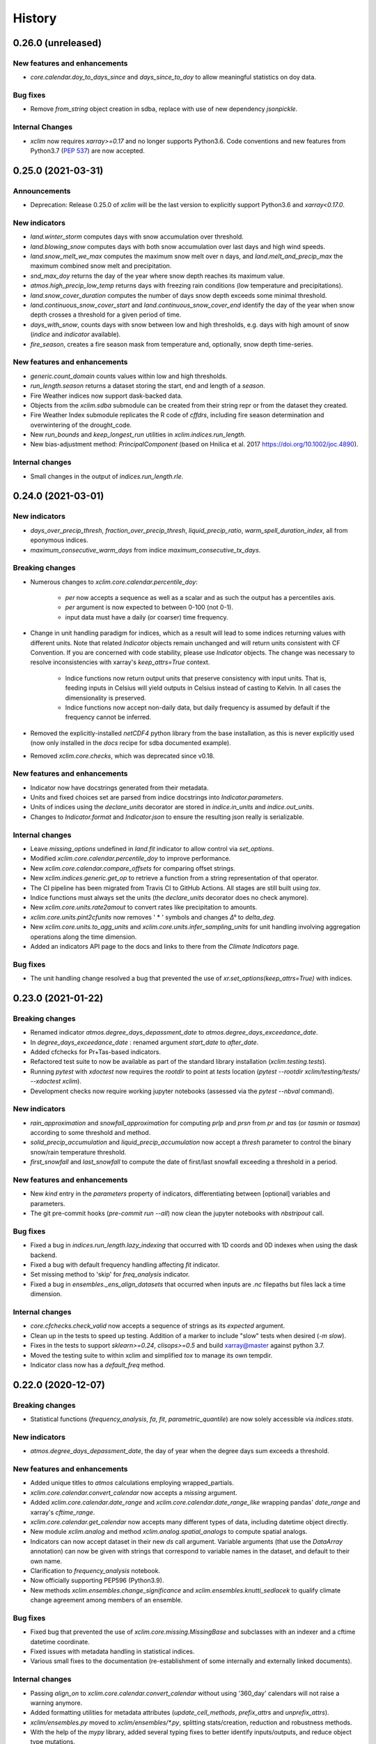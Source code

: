 =======
History
=======

0.26.0 (unreleased)
-------------------

New features and enhancements
~~~~~~~~~~~~~~~~~~~~~~~~~~~~~
* `core.calendar.doy_to_days_since` and `days_since_to_doy` to allow meaningful statistics on doy data.

Bug fixes
~~~~~~~~~
* Remove `from_string` object creation in sdba, replace with use of new dependency `jsonpickle`.

Internal Changes
~~~~~~~~~~~~~~~~
* `xclim` now requires `xarray>=0.17` and no longer supports Python3.6. Code conventions and new features from Python3.7 (`PEP 537 <https://www.python.org/dev/peps/pep-0537/#features-for-3-7>`_) are now accepted.


0.25.0 (2021-03-31)
-------------------

Announcements
~~~~~~~~~~~~~
* Deprecation: Release 0.25.0 of `xclim` will be the last version to explicitly support Python3.6 and `xarray<0.17.0`.

New indicators
~~~~~~~~~~~~~~
* `land.winter_storm` computes days with snow accumulation over threshold.
* `land.blowing_snow` computes days with both snow accumulation over last days and high wind speeds.
* `land.snow_melt_we_max` computes the maximum snow melt over n days, and `land.melt_and_precip_max` the maximum combined snow melt and precipitation.
* `snd_max_doy` returns the day of the year where snow depth reaches its maximum value.
* `atmos.high_precip_low_temp` returns days with freezing rain conditions (low temperature and precipitations).
* `land.snow_cover_duration` computes the number of days snow depth exceeds some minimal threshold.
* `land.continuous_snow_cover_start` and `land.continuous_snow_cover_end` identify the day of the year when snow depth crosses a threshold for a given period of time.
* `days_with_snow`, counts days with snow between low and high thresholds, e.g. days with high amount of snow (`indice` and `indicator` available).
* `fire_season`, creates a fire season mask from temperature and, optionally, snow depth time-series.

New features and enhancements
~~~~~~~~~~~~~~~~~~~~~~~~~~~~~
* `generic.count_domain` counts values within low and high thresholds.
* `run_length.season` returns a dataset storing the start, end and length of a *season*.
* Fire Weather indices now support dask-backed data.
* Objects from the `xclim.sdba` submodule can be created from their string repr or from the dataset they created.
* Fire Weather Index submodule replicates the R code of `cffdrs`, including fire season determination and overwintering of the drought_code.
* New `run_bounds` and `keep_longest_run` utilities in `xclim.indices.run_length`.
* New bias-adjustment method: `PrincipalComponent` (based on Hnilica et al. 2017 https://doi.org/10.1002/joc.4890).

Internal changes
~~~~~~~~~~~~~~~~
* Small changes in the output of `indices.run_length.rle`.

0.24.0 (2021-03-01)
-------------------

New indicators
~~~~~~~~~~~~~~
* `days_over_precip_thresh`, `fraction_over_precip_thresh`, `liquid_precip_ratio`, `warm_spell_duration_index`,  all from eponymous indices.
* `maximum_consecutive_warm_days` from indice `maximum_consecutive_tx_days`.

Breaking changes
~~~~~~~~~~~~~~~~
* Numerous changes to `xclim.core.calendar.percentile_doy`:

    * `per` now accepts a sequence as well as a scalar and as such the output has a percentiles axis.
    * `per` argument is now expected to between 0-100 (not 0-1).
    * input data must have a daily (or coarser) time frequency.

* Change in unit handling paradigm for indices, which as a result will lead to some indices returning values with different units. Note that related `Indicator` objects remain unchanged and will return units consistent with CF Convention. If you are concerned with code stability, please use `Indicator` objects. The change was necessary to resolve inconsistencies with xarray's `keep_attrs=True` context.

    * Indice functions now return output units that preserve consistency with input units. That is, feeding inputs in Celsius will yield outputs in Celsius instead of casting to Kelvin. In all cases the dimensionality is preserved.
    * Indice functions now accept non-daily data, but daily frequency is assumed by default if the frequency cannot be inferred.

* Removed the explicitly-installed `netCDF4` python library from the base installation, as this is never explicitly used (now only installed in the `docs` recipe for sdba documented example).
* Removed `xclim.core.checks`, which was deprecated since v0.18.

New features and enhancements
~~~~~~~~~~~~~~~~~~~~~~~~~~~~~
* Indicator now have docstrings generated from their metadata.
* Units and fixed choices set are parsed from indice docstrings into `Indicator.parameters`.
* Units of indices using the `declare_units` decorator are stored in `indice.in_units` and `indice.out_units`.
* Changes to `Indicator.format` and `Indicator.json` to ensure the resulting json really is serializable.

Internal changes
~~~~~~~~~~~~~~~~
* Leave `missing_options` undefined in `land.fit` indicator to allow control via `set_options`.
* Modified `xclim.core.calendar.percentile_doy` to improve performance.
* New `xclim.core.calendar.compare_offsets` for comparing offset strings.
* New `xclim.indices.generic.get_op` to retrieve a function from a string representation of that operator.
* The CI pipeline has been migrated from Travis CI to GitHub Actions. All stages are still built using `tox`.
* Indice functions must always set the units (the `declare_units` decorator does no check anymore).
* New `xclim.core.units.rate2amout` to convert rates like precipitation to amounts.
* `xclim.core.units.pint2cfunits` now removes ' * ' symbols and changes `Δ°` to `delta_deg`.
* New `xclim.core.units.to_agg_units` and `xclim.core.units.infer_sampling_units` for unit handling involving aggregation operations along the time dimension.
* Added an indicators API page to the docs and links to there from the `Climate Indicators` page.

Bug fixes
~~~~~~~~~
* The unit handling change resolved a bug that prevented the use of `xr.set_options(keep_attrs=True)` with indices.

0.23.0 (2021-01-22)
-------------------

Breaking changes
~~~~~~~~~~~~~~~~
* Renamed indicator `atmos.degree_days_depassment_date` to `atmos.degree_days_exceedance_date`.
* In `degree_days_exceedance_date` : renamed argument `start_date` to `after_date`.
* Added cfchecks for Pr+Tas-based indicators.
* Refactored test suite to now be available as part of the standard library installation (`xclim.testing.tests`).
* Running `pytest` with `xdoctest` now requires the `rootdir` to point at `tests` location (`pytest --rootdir xclim/testing/tests/ --xdoctest xclim`).
* Development checks now require working jupyter notebooks (assessed via the `pytest --nbval` command).

New indicators
~~~~~~~~~~~~~~
* `rain_approximation` and `snowfall_approximation` for computing `prlp` and `prsn` from `pr` and `tas` (or `tasmin` or `tasmax`) according to some threshold and method.
* `solid_precip_accumulation` and `liquid_precip_accumulation` now accept a `thresh` parameter to control the binary snow/rain temperature threshold.
* `first_snowfall` and `last_snowfall` to compute the date of first/last snowfall exceeding a threshold in a period.

New features and enhancements
~~~~~~~~~~~~~~~~~~~~~~~~~~~~~
* New `kind` entry in the `parameters` property of indicators, differentiating between [optional] variables and parameters.
* The git pre-commit hooks (`pre-commit run --all`) now clean the jupyter notebooks with `nbstripout` call.

Bug fixes
~~~~~~~~~
* Fixed a bug in `indices.run_length.lazy_indexing` that occurred with 1D coords and 0D indexes when using the dask backend.
* Fixed a bug with default frequency handling affecting `fit` indicator.
* Set missing method to 'skip' for `freq_analysis` indicator.
* Fixed a bug in `ensembles._ens_align_datasets` that occurred when inputs are `.nc` filepaths but files lack a time dimension.

Internal changes
~~~~~~~~~~~~~~~~
* `core.cfchecks.check_valid` now accepts a sequence of strings as its `expected` argument.
* Clean up in the tests to speed up testing. Addition of a marker to include "slow" tests when desired (`-m slow`).
* Fixes in the tests to support `sklearn>=0.24`, `clisops>=0.5` and build xarray@master against python 3.7.
* Moved the testing suite to within xclim and simplified `tox` to manage its own tempdir.
* Indicator class now has a `default_freq` method.


0.22.0 (2020-12-07)
-------------------

Breaking changes
~~~~~~~~~~~~~~~~
* Statistical functions (`frequency_analysis`, `fa`, `fit`, `parametric_quantile`) are now solely accessible via `indices.stats`.

New indicators
~~~~~~~~~~~~~~
* `atmos.degree_days_depassment_date`, the day of year when the degree days sum exceeds a threshold.

New features and enhancements
~~~~~~~~~~~~~~~~~~~~~~~~~~~~~
* Added unique titles to `atmos` calculations employing wrapped_partials.
* `xclim.core.calendar.convert_calendar` now accepts a `missing` argument.
* Added `xclim.core.calendar.date_range` and `xclim.core.calendar.date_range_like` wrapping pandas' `date_range` and xarray's `cftime_range`.
* `xclim.core.calendar.get_calendar` now accepts many different types of data, including datetime object directly.
* New module `xclim.analog` and method `xclim.analog.spatial_analogs` to compute spatial analogs.
* Indicators can now accept dataset in their new `ds` call argument. Variable arguments (that use the `DataArray` annotation) can now be given with strings that correspond to variable names in the dataset, and default to their own name.
* Clarification to `frequency_analysis` notebook.
* Now officially supporting PEP596 (Python3.9).
* New methods `xclim.ensembles.change_significance` and `xclim.ensembles.knutti_sedlacek` to qualify climate change agreement among members of an ensemble.

Bug fixes
~~~~~~~~~
* Fixed bug that prevented the use of `xclim.core.missing.MissingBase` and subclasses with an indexer and a cftime datetime coordinate.
* Fixed issues with metadata handling in statistical indices.
* Various small fixes to the documentation (re-establishment of some internally and externally linked documents).

Internal changes
~~~~~~~~~~~~~~~~
* Passing `align_on` to `xclim.core.calendar.convert_calendar` without using '360_day' calendars will not raise a warning anymore.
* Added formatting utilities for metadata attributes (`update_cell_methods`, `prefix_attrs` and `unprefix_attrs`).
* `xclim/ensembles.py` moved to `xclim/ensembles/*.py`, splitting stats/creation, reduction  and robustness methods.
* With the help of the `mypy` library, added several typing fixes to better identify inputs/outputs, and reduce object type mutations.
* Fixed some doctests in `ensembles` and `set_options`.
* `clisops` v0.4.0+ is now an optional requirements for non-Windows builds.
* New `xclim.core.units.str2pint` method to convert quantity strings to quantity objects. Main improvement is to make "3 degC days" a valid string that converts to "3 K days".


0.21.0 (2020-10-23)
-------------------

Breaking changes
~~~~~~~~~~~~~~~~
* Statistical functions (`frequency_analysis`, `fa`, `fit`, `parametric_quantile`) moved from `indices.generic` to `indices.stats` to make them more visible.

New indicators
~~~~~~~~~~~~~~

New features and enhancements
~~~~~~~~~~~~~~~~~~~~~~~~~~~~~
* New xclim.testing.open_dataset method to read data from the remote testdata repo.
* Added a notebook, `ensembles-advanced.ipynb`, to the documentation detailing ensemble reduction techniques and showing how to make use of built-in figure-generating commands.
* Added a notebook, `frequency_analysis.ipynb`, with examples showcasing frequency analysis capabilities.

Bug fixes
~~~~~~~~~
* Fixed a bug in the attributes of `frost_season_length`.
* `indices.run_length` methods using dates now respect the array's calendar.
* Worked around an xarray bug in sdba.QuantileDeltaMapping when multidimensional arrays are used with linear or cubic interpolation.

Internal changes
~~~~~~~~~~~~~~~~~

0.20.0 (2020-09-18)
-------------------

Breaking changes
~~~~~~~~~~~~~~~~
* `xclim.subset` has been deprecated and now relies on `clisops` to perform specialized spatio-temporal subsetting.
  Install with `pip install xclim[gis]` in order to retain the same functionality.
* The python library `pandoc` is no longer listed as a docs build requirement. Documentation still requires a current
  version of `pandoc` binaries installed at system-level.
* ANUCLIM indices have seen their `input_freq` parameter renamed to `src_timestep` for clarity.
* A clean-up and harmonization of the indicators metadata has changed some of the indicator identifiers, long_names, abstracts and titles. `xclim.atmos.drought_code` and `fire_weather_indexes` now have indentifiers "dc" and "fwi" (lowercase version of the previous identifiers).
* `xc.indices.run_length.run_length_with_dates` becomes `xc.indices.run_length.season_length`. Its argument `date` is now optional and the default changes from "07-01" to `None`.
* `xc.indices.consecutive_frost_days` becomes `xc.indices.maximum_consecutive_frost_days`.
* Changed the `history` indicator output attribute to `xclim_history` in order to respect CF conventions.

New indicators
~~~~~~~~~~~~~~
* `atmos.max_pr_intensity` acting on hourly data.
* `atmos.wind_vector_from_speed`, also the `wind_speed_from_vector` now also returns the "wind from direction".
* Richards-Baker flow flashiness indicator (`xclim.land.rb_flashiness_index`).
* `atmos.max_daily_temperature_range`.
* `atmos.cold_spell_frequency`.
* `atmos.tg_min` and `atmos.tg_max`.
* `atmos.frost_season_length`, `atmos.first_day_above`. Also, `atmos.consecutive_frost_days` now takes a `thresh` argument (default : 0 degC).

New features and enhancements
~~~~~~~~~~~~~~~~~~~~~~~~~~~~~
* `sdba.loess` submodule implementing LOESS smoothing tools used in `sdba.detrending.LoessDetrend`.
* xclim now depends on clisops for subsetting, offloading several heavy GIS dependencies. This improves
  maintainability and reduces the size of a "vanilla" xclim installation considerably.
* New `generic.parametric_quantile` function taking parameters estimated by `generic.fit` as an input.
* Add support for using probability weighted moments method in `generic.fit` function. Requires the
  `lmoments3` package, which is not included in dependencies because it is unmaintained. Install manually if needed.
* Implemented `_fit_start` utility function providing initial conditions for statistical distribution parameters estimation, reducing the likelihood of poor fits.
* Added support for indicators based on hourly (1H) inputs, and a first hourly indicator called `max_pr_intensity`
  returning hourly precipitation intensity.
* Indicator instances can be retrieved through their class with the `get_instance()` class method.
  This allows the use of `xclim.core.indicator.registry` as an instance registry.
* Indicators now have a `realm` attribute. It must be given when creating indicators outside xclim.
* Better docstring parsing for indicators: parameters description, annotation and default value are accessible in the json output and `Indicator.parameters`.
* New command line interface `xclim` for simple indicator computing tasks.
* New `sdba.processing.jitter_over_thresh` for variables with a upper bound.
* Added `op` parameter to `xclim.indices.daily_temperature_range` to allow resample reduce operations other than mean
* `core.formatting.AttrFormatter` (and thus, locale dictionaries) can now use glob-like pattern for matching values to translate.

Bug fixes
~~~~~~~~~
The ICCLIM module was identified as `icclim` in the documentation but the module available under `ICCLIM`. Now `icclim == ICCLIM` and `ICCLIM will be deprecated in a future release`.


Internal changes
~~~~~~~~~~~~~~~~
* `xclim.subset` now attempts to load and expose the functions of `clisops.core.subset`. This is an API workaround preserving backwards compatibility.
* Code styling now conforms to the latest release of black (v0.20.8).
* New `IndicatorRegistrar` class that takes care of adding indicator classes and instances to the
  appropriate registries. `Indicator` now inherits from it.


0.19.0 (2020-08-18)
-------------------

Breaking changes
~~~~~~~~~~~~~~~~
* Refactoring of the `Indicator` class. The `cfprobe` method has been renamed to `cfcheck` and the `validate`
  method has been renamed to `datacheck`. More importantly, instantiating `Indicator` creates a new subclass on
  the fly and stores it in a registry, allowing users to subclass existing indicators easily. The algorithm for
  missing values is identified by its registered name, e.g. "any", "pct", etc, along with its `missing_options`.
* xclim now requires xarray >= 0.16, ensuring that xclim.sdba is fully functional.
* The dev requirements now include `xdoctest` -- a rewrite of the standard library module, `doctest`.
* `xclim.core.locales.get_local_attrs` now uses the indicator's class name instead of the indicator itself and no
  longer accepts the `fill_missing` keyword. Behaviour is now the same as passing `False`.
* `Indicator.cf_attrs` is now a list of dictionaries. `Indicator.json` puts all the metadata attributes in the key "outputs" (a list of dicts).
  All variable metadata (names in `Indicator._cf_names`) might be strings or lists of strings when accessed as object attributes.
* Passing doctests are now strictly enforced as a build requirement in the Travis CI testing ensemble.

New features and enhancements
~~~~~~~~~~~~~~~~~~~~~~~~~~~~~
* New `ensembles.kkz_reduce_ensemble` method to select subsets of an ensemble based on the KKZ algorithm.
* Create new Indicator `Daily`, `Daily2D` subclasses for indicators using daily input data.
* The `Indicator` class now supports outputing multiple indices for the same inputs.
* `xclim.core.units.declare_units` now works with indices outputting multiple DataArrays.
* Doctests now make use of the `xdoctest_namespace` in order to more easily access modules and testdata.

Bug fixes
~~~~~~~~~
* Fix `generic.fit` dimension ordering. This caused errors when "time" was not the first dimension in a DataArray.

Internal changes
~~~~~~~~~~~~~~~~
* `datachecks.check_daily` now uses `xr.infer_freq`.
* Indicator subclasses `Tas`, `Tasmin`, `Tasmax`, `Pr` and `Streamflow` now inherit from `Daily`.
* Indicator subclasses `TasminTasmax` and `PrTas` now inherit from `Daily2D`.
* Docstring style now enforced using the `pydocstyle` with `numpy` doctsring conventions.
* Doctests are now performed for all docstring `Examples` using `xdoctest`. Failing examples must be explicitly skipped otherwise build will now fail.
* Indicator methods `update_attrs` and `format` are now classmethods, attrs to update must be passed.
* Indicators definitions without an accompanying translation (presently French) will cause build failures.
* Major refactoring of the internal machinery of `Indicator` to support multiple outputs.

0.18.0 (2020-06-26)
-------------------
* Optimization options for `xclim.sdba` : different grouping for the normalization steps of DQM and save training or fitting datasets to temporary files.
* `xclim.sdba.detrending` objects can now act on groups.
* Replaced `dask[complete]` with `dask[array]` in basic installation and added `distributed` to `docs` build dependencies.
* `xclim.core.locales` now supported in Windows build environments.
* `ensembles.ensemble_percentiles` modified to compute along a `percentiles` dimension by default, instead of creating different variables.
* Added indicator `first_day_below` and run length helper `first_run_after_date`.
* Added ANUCLIM model climate indices mappings.
* Renamed `areacella` to `areacello` in sea ice tests.
* Sea ice extent and area outputs now have units of m2 to comply with CF-Convention.
* Split `checks.py` into `cfchecks.py`, `datachecks.py` and `missing.py`. This change will only affect users creating custom indices using utilities previously located in `checks.py`.
* Changed signature of `daily_freeze_thaw_cycles`, `daily_temperature_range`, `daily_temperature_range_variability` and `extreme_temperature_range` to take (tasmin, tasmax) instead of (tasmax, tasmin) and match signature of other similar multivariate indices.
* Added `FromContext` subclass of `MissingBase` to have a uniform API for missing value operations.
* Remove logging commands that captured all xclim warnings. Remove deprecated xr.set_options calls.

0.17.0 (2020-05-15)
-------------------
* Added support for operations on dimensionless variables (`units = '1'`).
* Moved `xclim.locales` to `xclim.core.locales` in a batch of internal changes aimed to removed most potential cyclic imports cases.
* Missing checks and input validation refactored with addition of custom missing class registration (`xclim.core.checks.register_missing_method`) and simple validation method decorator (`xclim.core.checks.check`).
* New `xclim.set_options` context to control the missing checks, input validation and locales.
* New `xclim.sdba` module for statistical downscaling and bias-adjustment of climate data.
* Added `convert_calendar` and `interp_calendar` to help in the conversion between calendars.
* Added `at_least_n_valid` function, identifying null calculations based on minimum threshold.
* Added support for `freq=None` in missing calculations.
* Fixed outdated code examples in the docs and docstrings.
* Doctests are now run as part of the test suite.

0.16.0 (2020-04-23)
-------------------
* Added `vectorize` flag to `subset_shape` and `create_mask_vectorize` function based on `shapely.vectorize` as default backend for mask creation.
* Removed `start_yr` and `end_yr` flags from subsetting functions.
* Add multi gridpoints support in `subset.subset_gridpoint`.
* Better `wrapped_partial` for more meaningful inspection.
* Add indices for relative humidity, specific humidity and saturation vapor pressure with a few choices of method.
* Allow lazy units conversion.
* CRS definitions of projected DataSets are now written to file according to Climate and Forecast-convention standards.
* Add utilities to merge attributes and update history in xclim.core.formatting.
* Ensembles : Allow alignment of datasets with same frequency but different offsets.
* Bug fixes in run_length for run-with-dates methods when the date is not found in the run.
* Remove deepcopy from subset.subset_shape to improve memory usage.
* Add `missing_wmo` function, identifying null calculations based on criteria from WMO.
* Add `missing_pct` function, identifying null calculations based on percentage of missing values.

0.15.x (2020-03-12)
-------------------
* Improvement in FWI: Vectorization of DC, DMC and FFMC with numba and small code refactoring for better maintainability.
* Added example notebook for creating a catalog of selected indices
* Added `growing_season_end`, `last_spring_frost`, `dry_days`,  `hot_spell_frequency`, `hot_spell_max_length`, and `maximum_consecutive_frost_free_days` indices.
* Dropped use of `fiona.crs` class in lieu of the newer pyproj CRS handler for `subset_shape` operations.
* Complete internal reorganization of xclim.
* Internationalization of xclim : add `locales` submodule for localized metadata.
* Add feature to retrieve coordinate values instead of index in `run_length.first_run`. Add `run_length.last_run`.
* Fix bug in subset_gridpoint to work on lat/lon coords of any dimension when they are not a dimension of the data.

0.14.x (2020-02-21)
-------------------
* Refactoring of the documentation.
* Added support for pint 0.10
* Add `atmos.heat_wave_total_length` (fixing a namespace issue)
* Fixes in `utils.percentile_doy` and `indices.winter_rain_ratio` for multidimensionnal datasets.
* Rewrote the `subset.subset_shape` function to allow for dask.delayed (lazy) computation.
* Added utility functions to compute `time_bnds` when resampling data encoded with `CFTimeIndex` (non-standard calendars).
* Fix in `subset.subset_gridpoint` for dask array coordinates.
* Modified `subset_shape` to support subsetting with GeoPandas datatypes directly.
* Fix in `subset.wrap_lons_and_split_at_greenwich` to preserve multi-region dataframes.
* Improve the memory use of `indices.growing_season_length`.
* Better handling of data with atypically named `lat` and `lon` dimensions.
* Added six Fire Weather indices.

0.13.x (2020-01-10)
-------------------
* Documentation improvements: list of indicators, RTD theme, notebook example.
* Added `sea_ice_extent` and `sea_ice_area` indicators.
* Reverted #311, removing the `_rolling` util function. Added optimal keywords to `rolling()` calls.
* Fixed `ensembles.create_ensemble` errors for builds against xarray master branch.
* Reformatted code to make better use of Python3.6 conventions (f-strings and object signatures).
* Fixed randomly failing tests of `checks.missing_any`.
* Improvement of `ensemble.ensemble_percentile` and `ensemble.create_ensemble`.

0.12.x-beta (2019-11-18)
------------------------
* Added a distance function computing the geodesic distance to a point.
* Added a `tolerance` argument to `subset_gridpoint` raising an error if distance to closest point is larger than tolerance.
* Created land module for standardized access to streamflow indices.
* Enhancement to utils.Indicator to have more dynamic attributes using callables.
* Added indices `heat_wave_total_length` and `tas` / `tg` to average tasmin and tasmax into tas.
* Fixed a bug with typed call signatures that caused downstream failures on library import.
* Added a `_rolling` util function to fix memory issues on large dask datasets.
* Added the `subset_shape` function to subset utilities for clipping region-masked datasets via polygons.
* Fixed a bug where certain dependencies caused ReadTheDocs builds to fail.
* Added many statically typed function signatures for better function documentation.
* Improved `DeprecationWarnings` and `UserWarnings` ensemble for xclim subsetting functions.
* Dropped support for Python3.5.

0.11.x-beta (2019-10-17)
------------------------
* Added type hinting to call signatures of many functions for more explicit type-checking.
* Added Kmeans clustering ensemble reduction algorithms.
* Added utilities for converting between wind velocity (sfcWind) and wind components (uas, vas) arrays.
* Added type hinting to call signatures of many functions for more explicit type-checking.
* Now supporting explicit builds for Windows OS via Travis CI.
* Fix failing test with Python 3.7.
* Fixed bug in subset.subset_bbox that could add unwanted coordinates/dims to some variables when applied to an entire dataset.
* Reformatted packaging configuration to pure Py3 wheel that ignore tests and test data.
* Now officially supporting Python3.8!
* Enhancement to precip_accumulation() to allow estimated amounts solid (or liquid) phase precipitation.
* Bugfix for frequency analysis choking on time series with NaNs only.

0.10.x-beta (2019-06-18)
------------------------
* Added indices to ICCLIM module.
* Added indices `days_over_precip_thresh` and `fraction_over_precip_thresh`.
* Migrated to a `major.minor.patch-release` semantic versioning system.
* Removed attributes in netCDF output from Indicators that are not in the CF-convention.
* Added `fit` indicator to fit the parameters of a distribution to a series.
* Added utilities with ensemble, run length, and subset algorithms to the documentation.
* Source code development standards now implement Python Black formatting.
* Pre-commit is now used to launch code formatting inspections for local development.
* Documentation now includes more detailed usage and an example workflow notebook.
* Development build configurations are now available via both Anaconda and pip install methods.
* Modified create_ensembles() to allow creation of ensemble dataset without a time dimension as well as from xr.Datasets.
* Modified create ensembles() to pad input data with nans when time dimensions are unequal.
* Updated subset_gridpoint() and subset_bbox() to use .sel method if 'lon' and 'lat' dims are present.
* *Added Azure Pipelines to automatically build xclim in Microsoft Windows environments.* -- **REMOVED**
* Now employing PEP8 + Black compatible autoformatting.
* Added Windows and macOS images to Travis CI build ensemble.
* Added variable thresholds for tasmax and tasmin in daily_freezethaw_events.
* Updated subset.py to use date formatted strings ("%Y", "%Y%m" etc.) in temporal subsetting.
* Clean-up of day-of-year resampling. Precipitation percentile threshold will work without a doy index.
* Addressed deprecations for xarray 0.13.0.
* Added a decorator function that verifies validity and reformats subset calls using start_date or end_date signatures.
* Fixed a bug where 'lon' or 'lon_bounds' would return false values if either signatures were set to 0.

0.10-beta (2019-06-06)
----------------------
* Dropped support for Python 2.
* Added support for *period of the year* subsetting in ``checks.missing_any``.
* Now allow for passing positive longitude values when subsetting data with negative longitudes.
* Improved runlength calculations for small grid size arrays via ``ufunc_1dim`` flag.

0.9-beta (2019-05-13)
---------------------
This is a significant jump in the release. Many modifications have been made and will be added to the documentation in the coming days. Among the many changes:

* New indices have been added with documentation and call examples.
* Run_length based operations have been optimized.
* Support for CF non-standard calendars.
* Automated/improved unit conversion and management via pint library.
* Added ensemble utilities for creation and analysis of muti-model climate ensembles.
* Added subsetting utilities for spatio-temporal subsets of xarray data objects.
* Added streamflow indicators.
* Refactoring of the code : separation of indices.py into a directory with sub-files (simple, threshold and multivariate); ensembles and subset utilities separated into distinct modules (pulled from utils.py).
* Indicators are now split into packages named by realms. import xclim.atmos to load indicators related to atmospheric variables.

0.8-beta (2019-02-11)
---------------------
*This was a staging release and is functionally identical to 0.7-beta*.

0.7-beta (2019-02-05)
---------------------
Major Changes:

* Support for resampling of data structured using non-standard CF-Time calendars.
* Added several ICCLIM and other indicators.
* Dropped support for Python 3.4.
* Now under Apache v2.0 license.
* Stable PyPI-based dependencies.
* Dask optimizations for better memory management.
* Introduced class-based indicator calculations with data integrity verification and CF-Compliant-like metadata writing functionality.

Class-based indicators are new methods that allow index calculation with error-checking and provide on-the-fly metadata checks for CF-Compliant (and CF-compliant-like) data that are passed to them. When written to NetCDF, outputs of these indicators will append appropriate metadata based on the indicator, threshold values, moving window length, and time period / resampling frequency examined.

0.6-alpha (2018-10-03)
----------------------
* File attributes checks.
* Added daily downsampler function.
* Better documentation on ICCLIM indices.

0.5-alpha (2018-09-26)
----------------------
* Added total precipitation indicator.

0.4-alpha (2018-09-14)
----------------------
* Fully PEP8 compliant and available under MIT License.

0.3-alpha (2018-09-4)
---------------------
* Added icclim module.
* Reworked documentation, docs theme.

0.2-alpha (2018-08-27)
----------------------
* Added first indices.

0.1.0-dev (2018-08-23)
----------------------
* First release on PyPI.

